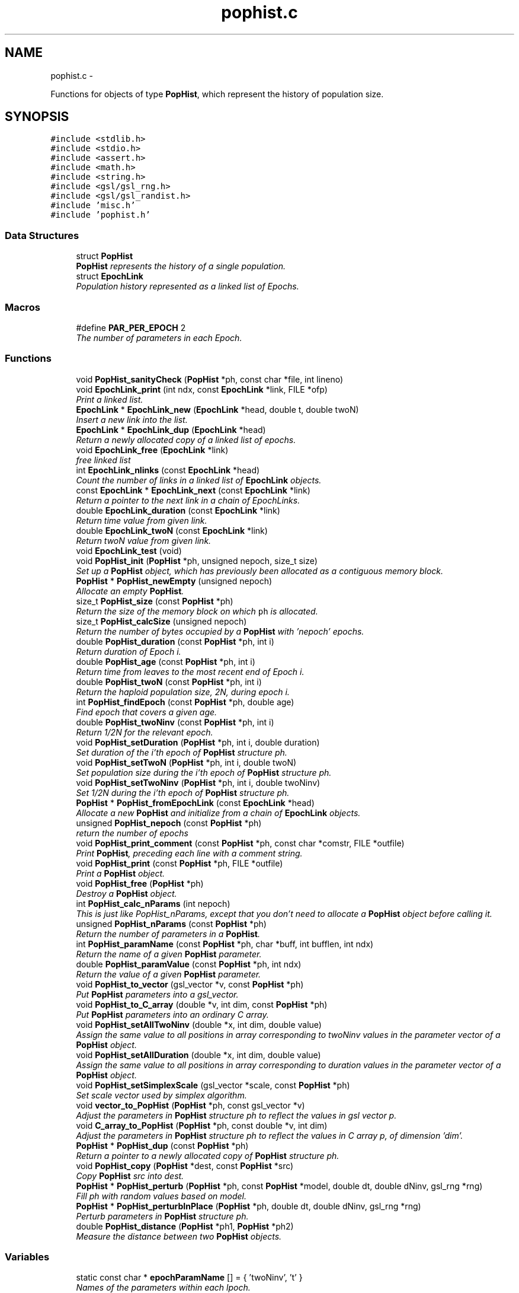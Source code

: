.TH "pophist.c" 3 "Wed May 28 2014" "Version 0.1" "ldpsiz" \" -*- nroff -*-
.ad l
.nh
.SH NAME
pophist.c \- 
.PP
Functions for objects of type \fBPopHist\fP, which represent the history of population size\&.  

.SH SYNOPSIS
.br
.PP
\fC#include <stdlib\&.h>\fP
.br
\fC#include <stdio\&.h>\fP
.br
\fC#include <assert\&.h>\fP
.br
\fC#include <math\&.h>\fP
.br
\fC#include <string\&.h>\fP
.br
\fC#include <gsl/gsl_rng\&.h>\fP
.br
\fC#include <gsl/gsl_randist\&.h>\fP
.br
\fC#include 'misc\&.h'\fP
.br
\fC#include 'pophist\&.h'\fP
.br

.SS "Data Structures"

.in +1c
.ti -1c
.RI "struct \fBPopHist\fP"
.br
.RI "\fI\fBPopHist\fP represents the history of a single population\&. \fP"
.ti -1c
.RI "struct \fBEpochLink\fP"
.br
.RI "\fIPopulation history represented as a linked list of Epochs\&. \fP"
.in -1c
.SS "Macros"

.in +1c
.ti -1c
.RI "#define \fBPAR_PER_EPOCH\fP   2"
.br
.RI "\fIThe number of parameters in each Epoch\&. \fP"
.in -1c
.SS "Functions"

.in +1c
.ti -1c
.RI "void \fBPopHist_sanityCheck\fP (\fBPopHist\fP *ph, const char *file, int lineno)"
.br
.ti -1c
.RI "void \fBEpochLink_print\fP (int ndx, const \fBEpochLink\fP *link, FILE *ofp)"
.br
.RI "\fIPrint a linked list\&. \fP"
.ti -1c
.RI "\fBEpochLink\fP * \fBEpochLink_new\fP (\fBEpochLink\fP *head, double t, double twoN)"
.br
.RI "\fIInsert a new link into the list\&. \fP"
.ti -1c
.RI "\fBEpochLink\fP * \fBEpochLink_dup\fP (\fBEpochLink\fP *head)"
.br
.RI "\fIReturn a newly allocated copy of a linked list of epochs\&. \fP"
.ti -1c
.RI "void \fBEpochLink_free\fP (\fBEpochLink\fP *link)"
.br
.RI "\fIfree linked list \fP"
.ti -1c
.RI "int \fBEpochLink_nlinks\fP (const \fBEpochLink\fP *head)"
.br
.RI "\fICount the number of links in a linked list of \fBEpochLink\fP objects\&. \fP"
.ti -1c
.RI "const \fBEpochLink\fP * \fBEpochLink_next\fP (const \fBEpochLink\fP *link)"
.br
.RI "\fIReturn a pointer to the next link in a chain of EpochLinks\&. \fP"
.ti -1c
.RI "double \fBEpochLink_duration\fP (const \fBEpochLink\fP *link)"
.br
.RI "\fIReturn time value from given link\&. \fP"
.ti -1c
.RI "double \fBEpochLink_twoN\fP (const \fBEpochLink\fP *link)"
.br
.RI "\fIReturn twoN value from given link\&. \fP"
.ti -1c
.RI "void \fBEpochLink_test\fP (void)"
.br
.ti -1c
.RI "void \fBPopHist_init\fP (\fBPopHist\fP *ph, unsigned nepoch, size_t size)"
.br
.RI "\fISet up a \fBPopHist\fP object, which has previously been allocated as a contiguous memory block\&. \fP"
.ti -1c
.RI "\fBPopHist\fP * \fBPopHist_newEmpty\fP (unsigned nepoch)"
.br
.RI "\fIAllocate an empty \fBPopHist\fP\&. \fP"
.ti -1c
.RI "size_t \fBPopHist_size\fP (const \fBPopHist\fP *ph)"
.br
.RI "\fIReturn the size of the memory block on which \fCph\fP is allocated\&. \fP"
.ti -1c
.RI "size_t \fBPopHist_calcSize\fP (unsigned nepoch)"
.br
.RI "\fIReturn the number of bytes occupied by a \fBPopHist\fP with 'nepoch' epochs\&. \fP"
.ti -1c
.RI "double \fBPopHist_duration\fP (const \fBPopHist\fP *ph, int i)"
.br
.RI "\fIReturn duration of Epoch i\&. \fP"
.ti -1c
.RI "double \fBPopHist_age\fP (const \fBPopHist\fP *ph, int i)"
.br
.RI "\fIReturn time from leaves to the most recent end of Epoch i\&. \fP"
.ti -1c
.RI "double \fBPopHist_twoN\fP (const \fBPopHist\fP *ph, int i)"
.br
.RI "\fIReturn the haploid population size, 2N, during epoch i\&. \fP"
.ti -1c
.RI "int \fBPopHist_findEpoch\fP (const \fBPopHist\fP *ph, double age)"
.br
.RI "\fIFind epoch that covers a given age\&. \fP"
.ti -1c
.RI "double \fBPopHist_twoNinv\fP (const \fBPopHist\fP *ph, int i)"
.br
.RI "\fIReturn 1/2N for the relevant epoch\&. \fP"
.ti -1c
.RI "void \fBPopHist_setDuration\fP (\fBPopHist\fP *ph, int i, double duration)"
.br
.RI "\fISet duration of the i'th epoch of \fBPopHist\fP structure ph\&. \fP"
.ti -1c
.RI "void \fBPopHist_setTwoN\fP (\fBPopHist\fP *ph, int i, double twoN)"
.br
.RI "\fISet population size during the i'th epoch of \fBPopHist\fP structure ph\&. \fP"
.ti -1c
.RI "void \fBPopHist_setTwoNinv\fP (\fBPopHist\fP *ph, int i, double twoNinv)"
.br
.RI "\fISet 1/2N during the i'th epoch of \fBPopHist\fP structure ph\&. \fP"
.ti -1c
.RI "\fBPopHist\fP * \fBPopHist_fromEpochLink\fP (const \fBEpochLink\fP *head)"
.br
.RI "\fIAllocate a new \fBPopHist\fP and initialize from a chain of \fBEpochLink\fP objects\&. \fP"
.ti -1c
.RI "unsigned \fBPopHist_nepoch\fP (const \fBPopHist\fP *ph)"
.br
.RI "\fIreturn the number of epochs \fP"
.ti -1c
.RI "void \fBPopHist_print_comment\fP (const \fBPopHist\fP *ph, const char *comstr, FILE *outfile)"
.br
.RI "\fIPrint \fBPopHist\fP, preceding each line with a comment string\&. \fP"
.ti -1c
.RI "void \fBPopHist_print\fP (const \fBPopHist\fP *ph, FILE *outfile)"
.br
.RI "\fIPrint a \fBPopHist\fP object\&. \fP"
.ti -1c
.RI "void \fBPopHist_free\fP (\fBPopHist\fP *ph)"
.br
.RI "\fIDestroy a \fBPopHist\fP object\&. \fP"
.ti -1c
.RI "int \fBPopHist_calc_nParams\fP (int nepoch)"
.br
.RI "\fIThis is just like PopHist_nParams, except that you don't need to allocate a \fBPopHist\fP object before calling it\&. \fP"
.ti -1c
.RI "unsigned \fBPopHist_nParams\fP (const \fBPopHist\fP *ph)"
.br
.RI "\fIReturn the number of parameters in a \fBPopHist\fP\&. \fP"
.ti -1c
.RI "int \fBPopHist_paramName\fP (const \fBPopHist\fP *ph, char *buff, int bufflen, int ndx)"
.br
.RI "\fIReturn the name of a given \fBPopHist\fP parameter\&. \fP"
.ti -1c
.RI "double \fBPopHist_paramValue\fP (const \fBPopHist\fP *ph, int ndx)"
.br
.RI "\fIReturn the value of a given \fBPopHist\fP parameter\&. \fP"
.ti -1c
.RI "void \fBPopHist_to_vector\fP (gsl_vector *v, const \fBPopHist\fP *ph)"
.br
.RI "\fIPut \fBPopHist\fP parameters into a gsl_vector\&. \fP"
.ti -1c
.RI "void \fBPopHist_to_C_array\fP (double *v, int dim, const \fBPopHist\fP *ph)"
.br
.RI "\fIPut \fBPopHist\fP parameters into an ordinary C array\&. \fP"
.ti -1c
.RI "void \fBPopHist_setAllTwoNinv\fP (double *x, int dim, double value)"
.br
.RI "\fIAssign the same value to all positions in array corresponding to twoNinv values in the parameter vector of a \fBPopHist\fP object\&. \fP"
.ti -1c
.RI "void \fBPopHist_setAllDuration\fP (double *x, int dim, double value)"
.br
.RI "\fIAssign the same value to all positions in array corresponding to duration values in the parameter vector of a \fBPopHist\fP object\&. \fP"
.ti -1c
.RI "void \fBPopHist_setSimplexScale\fP (gsl_vector *scale, const \fBPopHist\fP *ph)"
.br
.RI "\fISet scale vector used by simplex algorithm\&. \fP"
.ti -1c
.RI "void \fBvector_to_PopHist\fP (\fBPopHist\fP *ph, const gsl_vector *v)"
.br
.RI "\fIAdjust the parameters in \fBPopHist\fP structure ph to reflect the values in gsl vector p\&. \fP"
.ti -1c
.RI "void \fBC_array_to_PopHist\fP (\fBPopHist\fP *ph, const double *v, int dim)"
.br
.RI "\fIAdjust the parameters in \fBPopHist\fP structure ph to reflect the values in C array p, of dimension 'dim'\&. \fP"
.ti -1c
.RI "\fBPopHist\fP * \fBPopHist_dup\fP (const \fBPopHist\fP *ph)"
.br
.RI "\fIReturn a pointer to a newly allocated copy of \fBPopHist\fP structure ph\&. \fP"
.ti -1c
.RI "void \fBPopHist_copy\fP (\fBPopHist\fP *dest, const \fBPopHist\fP *src)"
.br
.RI "\fICopy \fBPopHist\fP src into dest\&. \fP"
.ti -1c
.RI "\fBPopHist\fP * \fBPopHist_perturb\fP (\fBPopHist\fP *ph, const \fBPopHist\fP *model, double dt, double dNinv, gsl_rng *rng)"
.br
.RI "\fIFill ph with random values based on model\&. \fP"
.ti -1c
.RI "\fBPopHist\fP * \fBPopHist_perturbInPlace\fP (\fBPopHist\fP *ph, double dt, double dNinv, gsl_rng *rng)"
.br
.RI "\fIPerturb parameters in \fBPopHist\fP structure ph\&. \fP"
.ti -1c
.RI "double \fBPopHist_distance\fP (\fBPopHist\fP *ph1, \fBPopHist\fP *ph2)"
.br
.RI "\fIMeasure the distance between two \fBPopHist\fP objects\&. \fP"
.in -1c
.SS "Variables"

.in +1c
.ti -1c
.RI "static const char * \fBepochParamName\fP [] = { 'twoNinv', 't' }"
.br
.RI "\fINames of the parameters within each lpoch\&. \fP"
.in -1c
.SH "Detailed Description"
.PP 
Functions for objects of type \fBPopHist\fP, which represent the history of population size\&. 


.PP
\fBAuthor:\fP
.RS 4
Alan R\&. Rogers The entire history of population size, represented as a sequence of Epochs\&. Population parameters may change at Epoch boundaries but are constant within epochs\&.
.RE
.PP
In this version, all parameters are in a single array, and twoN parameters are coded as 1/twoN\&.
.PP
\fBCopyright:\fP
.RS 4
Copyright (c) 2014, Alan R\&. Rogers rogers@anthro.utah.edu\&. This file is released under the Internet Systems Consortium License, which can be found in file 'LICENSE'\&. 
.RE
.PP

.SH "Function Documentation"
.PP 
.SS "\fBEpochLink\fP* EpochLink_dup (\fBEpochLink\fP *head)"

.PP
Return a newly allocated copy of a linked list of epochs\&. 
.PP
References EpochLink_dup()\&.
.PP
Referenced by EpochLink_dup(), and Ini_setEpochLink()\&.
.SS "double EpochLink_duration (const \fBEpochLink\fP *link)"

.PP
Return time value from given link\&. 
.PP
Referenced by PopHist_fromEpochLink()\&.
.SS "\fBEpochLink\fP* EpochLink_new (\fBEpochLink\fP *head, doublet, doubletwoN)"

.PP
Insert a new link into the list\&. Add item to linked list, allocating as necessary\&. 
.PP
\fBReturns:\fP
.RS 4
pointer to head of list\&. 
.RE
.PP

.PP
Referenced by Ini_new()\&.
.SS "int EpochLink_nlinks (const \fBEpochLink\fP *head)"

.PP
Count the number of links in a linked list of \fBEpochLink\fP objects\&. 
.PP
\fBParameters:\fP
.RS 4
\fIhead\fP pointer to beginning of linked list\&. 
.RE
.PP
\fBReturns:\fP
.RS 4
Number of links in the chain beginning with 'head'\&. 
.RE
.PP

.PP
References EpochLink_nlinks()\&.
.PP
Referenced by EpochLink_nlinks(), and PopHist_fromEpochLink()\&.
.SS "void EpochLink_print (intndx, const \fBEpochLink\fP *link, FILE *ofp)"

.PP
Print a linked list\&. 
.PP
\fBParameters:\fP
.RS 4
\fIndx\fP A state variable, which should be zero in the top-level call\&. 
.br
\fIlink\fP Pointer to the head of the linked list\&. 
.br
\fIofp\fP Pointer to output file\&. 
.RE
.PP

.PP
References EpochLink_print()\&.
.PP
Referenced by EpochLink_print(), and Ini_print()\&.
.SS "double EpochLink_twoN (const \fBEpochLink\fP *link)"

.PP
Return twoN value from given link\&. 
.PP
Referenced by Ini_twoN0(), and PopHist_fromEpochLink()\&.
.SS "double PopHist_age (const \fBPopHist\fP *ph, inti)"

.PP
Return time from leaves to the most recent end of Epoch i\&. Thus, PopHist_age(ph, 0) is 0 and PopHist_age(ph, PopHist_nepoch(ph)) gives the sum of all epoch durations except the final infinite one\&. 
.PP
References PopHist_duration()\&.
.SS "int PopHist_calc_nParams (intnepoch)"

.PP
This is just like PopHist_nParams, except that you don't need to allocate a \fBPopHist\fP object before calling it\&. All you need is the number of epochs\&. 
.PP
References PAR_PER_EPOCH\&.
.PP
Referenced by PopHist_nParams()\&.
.SS "void PopHist_copy (\fBPopHist\fP *dest, const \fBPopHist\fP *src)"

.PP
Copy \fBPopHist\fP src into dest\&. The two must have equal values of nepoch\&. Otherwise, the function aborts\&. 
.PP
\fBParameters:\fP
.RS 4
\fIsrc\fP The source \fBPopHist\fP\&. 
.br
\fIdest\fP The destination \fBPopHist\fP\&. 
.RE
.PP

.PP
References PopHist::size\&.
.PP
Referenced by Chain_bestFit(), Chain_publish(), ChainState_new(), and PopHist_perturb()\&.
.SS "void PopHist_free (\fBPopHist\fP *ph)"

.PP
Destroy a \fBPopHist\fP object\&. 
.PP
Referenced by Chain_free()\&.
.SS "\fBPopHist\fP* PopHist_fromEpochLink (const \fBEpochLink\fP *head)"

.PP
Allocate a new \fBPopHist\fP and initialize from a chain of \fBEpochLink\fP objects\&. 
.PP
\fBParameters:\fP
.RS 4
\fIhead\fP Beginning of chain of \fBEpochLink\fP objects\&. 
.RE
.PP

.PP
References EpochLink_duration(), EpochLink_next(), EpochLink_nlinks(), EpochLink_twoN(), PopHist::nepoch, PopHist_duration(), PopHist_newEmpty(), PopHist_setDuration(), and PopHist_setTwoN()\&.
.SS "\fBPopHist\fP* PopHist_newEmpty (unsignednepoch)"

.PP
Allocate an empty \fBPopHist\fP\&. The parameters of each epoch are initialized with zeroes, except for the duration of the final (earliest) epoch, which is infinite\&.
.PP
\fBParameters:\fP
.RS 4
\fInepoch\fP Number of epochs in the new \fBPopHist\fP\&.
.RE
.PP
\fBReturns:\fP
.RS 4
a pointer to a newly allocated \fBPopHist\fP object with default values\&. 
.RE
.PP

.PP
References PopHist_calcSize(), and PopHist_init()\&.
.PP
Referenced by PopHist_fromEpochLink()\&.
.SS "unsigned PopHist_nParams (const \fBPopHist\fP *ph)"

.PP
Return the number of parameters in a \fBPopHist\fP\&. There are two adjustable parameters per epoch: N and t, except that t is fixed at infinity in the earliest epoch\&. The number of adjustable parameters is therefore 2*nepochs - 1\&. 
.PP
References PopHist::nepoch, and PopHist_calc_nParams()\&.
.PP
Referenced by C_array_to_PopHist(), Chain_printHdr(), Chain_printState(), costFun(), Hill_sigdsq(), PopHist_paramName(), PopHist_paramValue(), PopHist_to_C_array(), PopHist_to_vector(), prHeader(), TaskArg_new(), and vector_to_PopHist()\&.
.SS "int PopHist_paramName (const \fBPopHist\fP *ph, char *buff, intbufflen, intndx)"

.PP
Return the name of a given \fBPopHist\fP parameter\&. 
.PP
\fBParameters:\fP
.RS 4
\fIph\fP A pointer to a \fBPopHist\fP\&. It is used only to determine the number of epochs\&. 
.br
\fIbuff\fP A character buffer into which the parameter's name will be written\&. If bufflen is too short, the name will be truncated\&. 
.br
\fIbufflen\fP The length of the buffer\&. 
.br
\fIndx\fP The index of the parameter, a positive integer less than the number of \fBPopHist\fP parameters, as given by PopHist_nParams\&. 
.RE
.PP
\fBReturns:\fP
.RS 4
0 on success, 1 on failure\&. 
.RE
.PP

.PP
References epochParamName, PAR_PER_EPOCH, and PopHist_nParams()\&.
.PP
Referenced by Chain_printHdr(), costFun(), Hill_sigdsq(), and prHeader()\&.
.SS "double PopHist_paramValue (const \fBPopHist\fP *ph, intndx)"

.PP
Return the value of a given \fBPopHist\fP parameter\&. 
.PP
\fBParameters:\fP
.RS 4
\fIph\fP A pointer to a \fBPopHist\fP\&. 
.br
\fIndx\fP The index of the parameter, a positive integer less than the number of \fBPopHist\fP parameters, as given by PopHist_nParams\&. 
.RE
.PP
\fBReturns:\fP
.RS 4
Value of specified parameter within ph\&. 
.RE
.PP

.PP
References PopHist::p, and PopHist_nParams()\&.
.PP
Referenced by Chain_printState(), and costFun()\&.
.SS "\fBPopHist\fP* PopHist_perturb (\fBPopHist\fP *ph, const \fBPopHist\fP *model, doubledt, doubledNinv, gsl_rng *rng)"

.PP
Fill ph with random values based on model\&. The model is first copied into ph\&. Then ph is perturbed as described in the documentation to PopHist_perturbInPlace\&.
.PP
\fBParameters:\fP
.RS 4
\fIph\fP \fBPopHist\fP into which new values will be written\&. 
.br
\fImodel\fP \fBPopHist\fP whose values are perturbed to obtain new values\&. The values within model are unchanged\&. 
.br
\fIdt\fP controls the magnitude of perturbations in the duration variable\&. 
.br
\fIdN\fP controls the magnitude of perturbations in population size\&. 
.br
\fIrng\fP random number generator\&. 
.RE
.PP
\fBReturns:\fP
.RS 4
ph 
.RE
.PP

.PP
References PopHist_copy(), and PopHist_perturbInPlace()\&.
.SS "\fBPopHist\fP* PopHist_perturbInPlace (\fBPopHist\fP *ph, doubledt, doubledNinv, gsl_rng *rng)"

.PP
Perturb parameters in \fBPopHist\fP structure ph\&. Each parameter is perturbed away from its initial value\&. The distribution of the perturbations depends on the macros PERTURB_GAUSSIAN and PERTURB_TDIST\&. If the first of these is defined at compile time, then perturbations are Gaussian\&. Otherwise, if the second macro is defined, perturbations are drawn from a t distribution\&. Otherwise they are uniform\&.
.PP
1/2N values are reflected back and forth so that the perturbed value lies within [loTwoNinv, hiTwoNinv]\&.
.PP
\fBParameters:\fP
.RS 4
\fIph\fP The \fBPopHist\fP to be perturbed\&. 
.br
\fIdt\fP controls the magnitude of perturbations in the duration variable\&. 
.br
\fIdNinv\fP controls the magnitude of perturbations in 1/2N\&. 
.br
\fIrng\fP random number generator\&. 
.RE
.PP
\fBReturns:\fP
.RS 4
ph 
.RE
.PP

.PP
References PopHist::nepoch, PopHist_duration(), PopHist_setDuration(), PopHist_setTwoNinv(), PopHist_twoNinv(), and reflect()\&.
.PP
Referenced by PopHist_perturb()\&.
.SS "void PopHist_print (const \fBPopHist\fP *ph, FILE *outfile)"

.PP
Print a \fBPopHist\fP object\&. 
.PP
\fBParameters:\fP
.RS 4
\fIph\fP \fBPopHist\fP to print\&. 
.br
\fIoutfile\fP Output file\&. 
.RE
.PP

.PP
References PopHist_print_comment()\&.
.PP
Referenced by costFun()\&.
.SS "void PopHist_print_comment (const \fBPopHist\fP *ph, const char *comstr, FILE *outfile)"

.PP
Print \fBPopHist\fP, preceding each line with a comment string\&. 
.PP
\fBParameters:\fP
.RS 4
\fIph\fP \fBPopHist\fP to print\&. 
.br
\fIcomstr\fP Comment string to prepend to each line of output\&. 
.br
\fIoutfile\fP Output file\&. 
.RE
.PP

.PP
References PopHist::nepoch, PopHist_duration(), and PopHist_twoNinv()\&.
.PP
Referenced by Chain_printFull(), and PopHist_print()\&.
.SS "void PopHist_setDuration (\fBPopHist\fP *ph, inti, doubleduration)"

.PP
Set duration of the i'th epoch of \fBPopHist\fP structure ph\&. 
.PP
\fBParameters:\fP
.RS 4
\fIph\fP \fBPopHist\fP object to be modified\&. 
.br
\fIi\fP index of epoch to be modified\&. Must be less than ph->nepoch-1\&. 
.br
\fIt\fP new value of duration of i'th epoch\&. 
.RE
.PP

.PP
References PopHist::nepoch, PopHist::p, and PAR_PER_EPOCH\&.
.PP
Referenced by PopHist_fromEpochLink(), PopHist_perturbInPlace(), and vector_to_PopHist()\&.
.SS "void PopHist_setSimplexScale (gsl_vector *scale, const \fBPopHist\fP *ph)"

.PP
Set scale vector used by simplex algorithm\&. Each entry receives a value that represents the expected magnitude of the corresponding parameter in \fBPopHist\fP\&.
.PP
\fBParameters:\fP
.RS 4
\fI\fBPopHist\fP\fP object\&. 
.br
\fIscale\fP gsl_vector into which paramters will be written\&. 
.RE
.PP

.PP
References PopHist::nepoch\&.
.SS "void PopHist_setTwoN (\fBPopHist\fP *ph, inti, doubletwoN)"

.PP
Set population size during the i'th epoch of \fBPopHist\fP structure ph\&. 
.PP
\fBParameters:\fP
.RS 4
\fIph\fP \fBPopHist\fP object to be modified\&. 
.br
\fIi\fP index of epoch to be modified\&. Must be less than ph->nepoch-1\&. 
.br
\fIt\fP new value of duration of i'th epoch\&. 
.RE
.PP

.PP
References PopHist::p, and PAR_PER_EPOCH\&.
.PP
Referenced by PopHist_fromEpochLink()\&.
.SS "void PopHist_setTwoNinv (\fBPopHist\fP *ph, inti, doubletwoNinv)"

.PP
Set 1/2N during the i'th epoch of \fBPopHist\fP structure ph\&. 
.PP
\fBParameters:\fP
.RS 4
\fIph\fP \fBPopHist\fP object to be modified\&. 
.br
\fIi\fP index of epoch to be modified\&. Must be less than ph->nepoch-1\&. 
.br
\fIt\fP new value of duration of i'th epoch\&. 
.RE
.PP

.PP
References PopHist::p, and PAR_PER_EPOCH\&.
.PP
Referenced by PopHist_perturbInPlace(), and vector_to_PopHist()\&.
.SS "size_t PopHist_size (const \fBPopHist\fP *ph)"

.PP
Return the size of the memory block on which \fCph\fP is allocated\&. 
.PP
References PopHist::size\&.
.SS "void PopHist_to_C_array (double *v, intdim, const \fBPopHist\fP *ph)"

.PP
Put \fBPopHist\fP parameters into an ordinary C array\&. 
.PP
\fBParameters:\fP
.RS 4
\fI\fBPopHist\fP\fP object\&. 
.br
\fIv\fP An array into which paramters will be written\&. 
.br
\fIdim\fP The dimension of array v 
.RE
.PP

.PP
References PopHist::p, and PopHist_nParams()\&.
.SS "void PopHist_to_vector (gsl_vector *v, const \fBPopHist\fP *ph)"

.PP
Put \fBPopHist\fP parameters into a gsl_vector\&. 
.PP
\fBParameters:\fP
.RS 4
\fI\fBPopHist\fP\fP object\&. 
.br
\fIv\fP gsl_vector into which paramters will be written\&. 
.RE
.PP

.PP
References PopHist::p, and PopHist_nParams()\&.
.SS "double PopHist_twoN (const \fBPopHist\fP *ph, inti)"

.PP
Return the haploid population size, 2N, during epoch i\&. 
.PP
References PopHist::p, and PAR_PER_EPOCH\&.
.PP
Referenced by Hill_evolveDiscrete(), Hill_sigdsq(), Hill_sigdsqEq(), ODE_evolve(), PopHist_distance(), Strobeck_evolveDiscrete(), Strobeck_sigdsq(), and Strobeck_sigdsqEq()\&.
.SH "Author"
.PP 
Generated automatically by Doxygen for ldpsiz from the source code\&.
